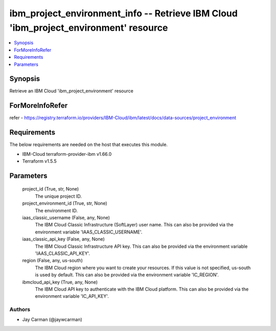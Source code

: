 
ibm_project_environment_info -- Retrieve IBM Cloud 'ibm_project_environment' resource
=====================================================================================

.. contents::
   :local:
   :depth: 1


Synopsis
--------

Retrieve an IBM Cloud 'ibm_project_environment' resource


ForMoreInfoRefer
----------------
refer - https://registry.terraform.io/providers/IBM-Cloud/ibm/latest/docs/data-sources/project_environment

Requirements
------------
The below requirements are needed on the host that executes this module.

- IBM-Cloud terraform-provider-ibm v1.66.0
- Terraform v1.5.5



Parameters
----------

  project_id (True, str, None)
    The unique project ID.


  project_environment_id (True, str, None)
    The environment ID.


  iaas_classic_username (False, any, None)
    The IBM Cloud Classic Infrastructure (SoftLayer) user name. This can also be provided via the environment variable 'IAAS_CLASSIC_USERNAME'.


  iaas_classic_api_key (False, any, None)
    The IBM Cloud Classic Infrastructure API key. This can also be provided via the environment variable 'IAAS_CLASSIC_API_KEY'.


  region (False, any, us-south)
    The IBM Cloud region where you want to create your resources. If this value is not specified, us-south is used by default. This can also be provided via the environment variable 'IC_REGION'.


  ibmcloud_api_key (True, any, None)
    The IBM Cloud API key to authenticate with the IBM Cloud platform. This can also be provided via the environment variable 'IC_API_KEY'.













Authors
~~~~~~~

- Jay Carman (@jaywcarman)

